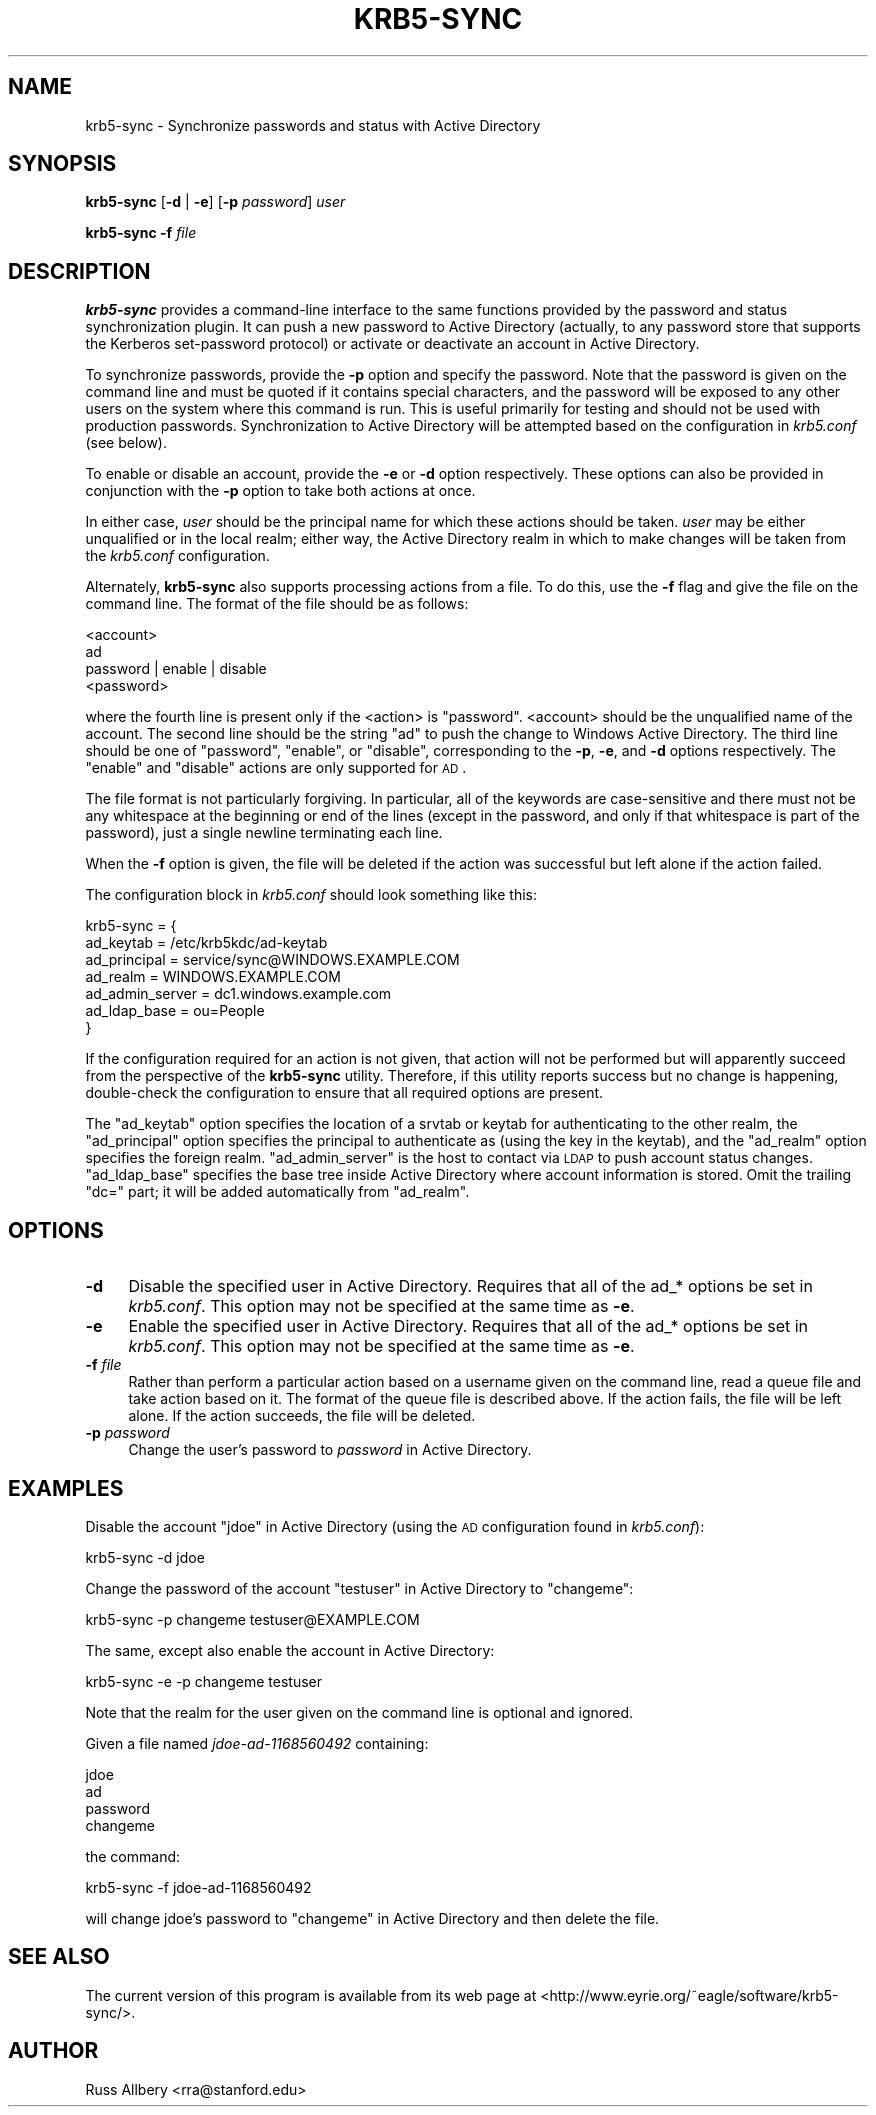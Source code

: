 .\" Automatically generated by Pod::Man 2.22 (Pod::Simple 3.13)
.\"
.\" Standard preamble:
.\" ========================================================================
.de Sp \" Vertical space (when we can't use .PP)
.if t .sp .5v
.if n .sp
..
.de Vb \" Begin verbatim text
.ft CW
.nf
.ne \\$1
..
.de Ve \" End verbatim text
.ft R
.fi
..
.\" Set up some character translations and predefined strings.  \*(-- will
.\" give an unbreakable dash, \*(PI will give pi, \*(L" will give a left
.\" double quote, and \*(R" will give a right double quote.  \*(C+ will
.\" give a nicer C++.  Capital omega is used to do unbreakable dashes and
.\" therefore won't be available.  \*(C` and \*(C' expand to `' in nroff,
.\" nothing in troff, for use with C<>.
.tr \(*W-
.ds C+ C\v'-.1v'\h'-1p'\s-2+\h'-1p'+\s0\v'.1v'\h'-1p'
.ie n \{\
.    ds -- \(*W-
.    ds PI pi
.    if (\n(.H=4u)&(1m=24u) .ds -- \(*W\h'-12u'\(*W\h'-12u'-\" diablo 10 pitch
.    if (\n(.H=4u)&(1m=20u) .ds -- \(*W\h'-12u'\(*W\h'-8u'-\"  diablo 12 pitch
.    ds L" ""
.    ds R" ""
.    ds C` ""
.    ds C' ""
'br\}
.el\{\
.    ds -- \|\(em\|
.    ds PI \(*p
.    ds L" ``
.    ds R" ''
'br\}
.\"
.\" Escape single quotes in literal strings from groff's Unicode transform.
.ie \n(.g .ds Aq \(aq
.el       .ds Aq '
.\"
.\" If the F register is turned on, we'll generate index entries on stderr for
.\" titles (.TH), headers (.SH), subsections (.SS), items (.Ip), and index
.\" entries marked with X<> in POD.  Of course, you'll have to process the
.\" output yourself in some meaningful fashion.
.ie \nF \{\
.    de IX
.    tm Index:\\$1\t\\n%\t"\\$2"
..
.    nr % 0
.    rr F
.\}
.el \{\
.    de IX
..
.\}
.\"
.\" Accent mark definitions (@(#)ms.acc 1.5 88/02/08 SMI; from UCB 4.2).
.\" Fear.  Run.  Save yourself.  No user-serviceable parts.
.    \" fudge factors for nroff and troff
.if n \{\
.    ds #H 0
.    ds #V .8m
.    ds #F .3m
.    ds #[ \f1
.    ds #] \fP
.\}
.if t \{\
.    ds #H ((1u-(\\\\n(.fu%2u))*.13m)
.    ds #V .6m
.    ds #F 0
.    ds #[ \&
.    ds #] \&
.\}
.    \" simple accents for nroff and troff
.if n \{\
.    ds ' \&
.    ds ` \&
.    ds ^ \&
.    ds , \&
.    ds ~ ~
.    ds /
.\}
.if t \{\
.    ds ' \\k:\h'-(\\n(.wu*8/10-\*(#H)'\'\h"|\\n:u"
.    ds ` \\k:\h'-(\\n(.wu*8/10-\*(#H)'\`\h'|\\n:u'
.    ds ^ \\k:\h'-(\\n(.wu*10/11-\*(#H)'^\h'|\\n:u'
.    ds , \\k:\h'-(\\n(.wu*8/10)',\h'|\\n:u'
.    ds ~ \\k:\h'-(\\n(.wu-\*(#H-.1m)'~\h'|\\n:u'
.    ds / \\k:\h'-(\\n(.wu*8/10-\*(#H)'\z\(sl\h'|\\n:u'
.\}
.    \" troff and (daisy-wheel) nroff accents
.ds : \\k:\h'-(\\n(.wu*8/10-\*(#H+.1m+\*(#F)'\v'-\*(#V'\z.\h'.2m+\*(#F'.\h'|\\n:u'\v'\*(#V'
.ds 8 \h'\*(#H'\(*b\h'-\*(#H'
.ds o \\k:\h'-(\\n(.wu+\w'\(de'u-\*(#H)/2u'\v'-.3n'\*(#[\z\(de\v'.3n'\h'|\\n:u'\*(#]
.ds d- \h'\*(#H'\(pd\h'-\w'~'u'\v'-.25m'\f2\(hy\fP\v'.25m'\h'-\*(#H'
.ds D- D\\k:\h'-\w'D'u'\v'-.11m'\z\(hy\v'.11m'\h'|\\n:u'
.ds th \*(#[\v'.3m'\s+1I\s-1\v'-.3m'\h'-(\w'I'u*2/3)'\s-1o\s+1\*(#]
.ds Th \*(#[\s+2I\s-2\h'-\w'I'u*3/5'\v'-.3m'o\v'.3m'\*(#]
.ds ae a\h'-(\w'a'u*4/10)'e
.ds Ae A\h'-(\w'A'u*4/10)'E
.    \" corrections for vroff
.if v .ds ~ \\k:\h'-(\\n(.wu*9/10-\*(#H)'\s-2\u~\d\s+2\h'|\\n:u'
.if v .ds ^ \\k:\h'-(\\n(.wu*10/11-\*(#H)'\v'-.4m'^\v'.4m'\h'|\\n:u'
.    \" for low resolution devices (crt and lpr)
.if \n(.H>23 .if \n(.V>19 \
\{\
.    ds : e
.    ds 8 ss
.    ds o a
.    ds d- d\h'-1'\(ga
.    ds D- D\h'-1'\(hy
.    ds th \o'bp'
.    ds Th \o'LP'
.    ds ae ae
.    ds Ae AE
.\}
.rm #[ #] #H #V #F C
.\" ========================================================================
.\"
.IX Title "KRB5-SYNC 8"
.TH KRB5-SYNC 8 "2010-02-15" "2.0" "krb5-sync"
.\" For nroff, turn off justification.  Always turn off hyphenation; it makes
.\" way too many mistakes in technical documents.
.if n .ad l
.nh
.SH "NAME"
krb5\-sync \- Synchronize passwords and status with Active Directory
.SH "SYNOPSIS"
.IX Header "SYNOPSIS"
\&\fBkrb5\-sync\fR [\fB\-d\fR | \fB\-e\fR] [\fB\-p\fR \fIpassword\fR] \fIuser\fR
.PP
\&\fBkrb5\-sync\fR \fB\-f\fR \fIfile\fR
.SH "DESCRIPTION"
.IX Header "DESCRIPTION"
\&\fBkrb5\-sync\fR provides a command-line interface to the same functions
provided by the password and status synchronization plugin.  It can push a
new password to Active Directory (actually, to any password store that
supports the Kerberos set-password protocol) or activate or deactivate an
account in Active Directory.
.PP
To synchronize passwords, provide the \fB\-p\fR option and specify the
password.  Note that the password is given on the command line and must be
quoted if it contains special characters, and the password will be exposed
to any other users on the system where this command is run.  This is
useful primarily for testing and should not be used with production
passwords.  Synchronization to Active Directory will be attempted based on
the configuration in \fIkrb5.conf\fR (see below).
.PP
To enable or disable an account, provide the \fB\-e\fR or \fB\-d\fR option
respectively.  These options can also be provided in conjunction with the
\&\fB\-p\fR option to take both actions at once.
.PP
In either case, \fIuser\fR should be the principal name for which these
actions should be taken.  \fIuser\fR may be either unqualified or in the
local realm; either way, the Active Directory realm in which to make
changes will be taken from the \fIkrb5.conf\fR configuration.
.PP
Alternately, \fBkrb5\-sync\fR also supports processing actions from a file.
To do this, use the \fB\-f\fR flag and give the file on the command line.  The
format of the file should be as follows:
.PP
.Vb 4
\&    <account>
\&    ad
\&    password | enable | disable
\&    <password>
.Ve
.PP
where the fourth line is present only if the <action> is \f(CW\*(C`password\*(C'\fR.
<account> should be the unqualified name of the account.  The second line
should be the string \f(CW\*(C`ad\*(C'\fR to push the change to Windows Active Directory.
The third line should be one of \f(CW\*(C`password\*(C'\fR, \f(CW\*(C`enable\*(C'\fR, or \f(CW\*(C`disable\*(C'\fR,
corresponding to the \fB\-p\fR, \fB\-e\fR, and \fB\-d\fR options respectively.  The
\&\f(CW\*(C`enable\*(C'\fR and \f(CW\*(C`disable\*(C'\fR actions are only supported for \s-1AD\s0.
.PP
The file format is not particularly forgiving.  In particular, all of the
keywords are case-sensitive and there must not be any whitespace at the
beginning or end of the lines (except in the password, and only if that
whitespace is part of the password), just a single newline terminating
each line.
.PP
When the \fB\-f\fR option is given, the file will be deleted if the action was
successful but left alone if the action failed.
.PP
The configuration block in \fIkrb5.conf\fR should look something like this:
.PP
.Vb 7
\&    krb5\-sync = {
\&        ad_keytab       = /etc/krb5kdc/ad\-keytab
\&        ad_principal    = service/sync@WINDOWS.EXAMPLE.COM
\&        ad_realm        = WINDOWS.EXAMPLE.COM
\&        ad_admin_server = dc1.windows.example.com
\&        ad_ldap_base    = ou=People
\&    }
.Ve
.PP
If the configuration required for an action is not given, that action will
not be performed but will apparently succeed from the perspective of the
\&\fBkrb5\-sync\fR utility.  Therefore, if this utility reports success but no
change is happening, double-check the configuration to ensure that all
required options are present.
.PP
The \f(CW\*(C`ad_keytab\*(C'\fR option specifies the location of a srvtab or keytab for
authenticating to the other realm, the \f(CW\*(C`ad_principal\*(C'\fR option specifies
the principal to authenticate as (using the key in the keytab), and the
\&\f(CW\*(C`ad_realm\*(C'\fR option specifies the foreign realm.  \f(CW\*(C`ad_admin_server\*(C'\fR is the
host to contact via \s-1LDAP\s0 to push account status changes.  \f(CW\*(C`ad_ldap_base\*(C'\fR
specifies the base tree inside Active Directory where account information
is stored.  Omit the trailing \f(CW\*(C`dc=\*(C'\fR part; it will be added automatically
from \f(CW\*(C`ad_realm\*(C'\fR.
.SH "OPTIONS"
.IX Header "OPTIONS"
.IP "\fB\-d\fR" 4
.IX Item "-d"
Disable the specified user in Active Directory.  Requires that all of the
ad_* options be set in \fIkrb5.conf\fR.  This option may not be specified at
the same time as \fB\-e\fR.
.IP "\fB\-e\fR" 4
.IX Item "-e"
Enable the specified user in Active Directory.  Requires that all of the
ad_* options be set in \fIkrb5.conf\fR.  This option may not be specified at
the same time as \fB\-e\fR.
.IP "\fB\-f\fR \fIfile\fR" 4
.IX Item "-f file"
Rather than perform a particular action based on a username given on the
command line, read a queue file and take action based on it.  The format
of the queue file is described above.  If the action fails, the file will
be left alone.  If the action succeeds, the file will be deleted.
.IP "\fB\-p\fR \fIpassword\fR" 4
.IX Item "-p password"
Change the user's password to \fIpassword\fR in Active Directory.
.SH "EXAMPLES"
.IX Header "EXAMPLES"
Disable the account \*(L"jdoe\*(R" in Active Directory (using the \s-1AD\s0 configuration
found in \fIkrb5.conf\fR):
.PP
.Vb 1
\&    krb5\-sync \-d jdoe
.Ve
.PP
Change the password of the account \f(CW\*(C`testuser\*(C'\fR in Active Directory to
\&\f(CW\*(C`changeme\*(C'\fR:
.PP
.Vb 1
\&    krb5\-sync \-p changeme testuser@EXAMPLE.COM
.Ve
.PP
The same, except also enable the account in Active Directory:
.PP
.Vb 1
\&    krb5\-sync \-e \-p changeme testuser
.Ve
.PP
Note that the realm for the user given on the command line is optional and
ignored.
.PP
Given a file named \fIjdoe\-ad\-1168560492\fR containing:
.PP
.Vb 4
\&    jdoe
\&    ad
\&    password
\&    changeme
.Ve
.PP
the command:
.PP
.Vb 1
\&    krb5\-sync \-f jdoe\-ad\-1168560492
.Ve
.PP
will change jdoe's password to \f(CW\*(C`changeme\*(C'\fR in Active Directory and then
delete the file.
.SH "SEE ALSO"
.IX Header "SEE ALSO"
The current version of this program is available from its web page at
<http://www.eyrie.org/~eagle/software/krb5\-sync/>.
.SH "AUTHOR"
.IX Header "AUTHOR"
Russ Allbery <rra@stanford.edu>
